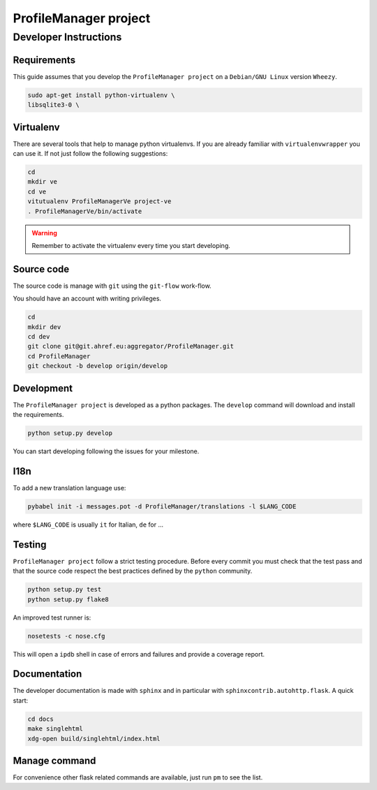 .. -*- coding: utf-8 -*-

======================
ProfileManager project
======================


Developer Instructions
======================


Requirements
------------

This guide assumes that you develop the ``ProfileManager project`` on a
``Debian/GNU Linux`` version ``Wheezy``.

.. code:: sh

    sudo apt-get install python-virtualenv \
    libsqlite3-0 \


Virtualenv
----------

There are several tools that help to manage python virtualenvs.  If you are
already familiar with ``virtualenvwrapper`` you can use it.  If not just follow
the following suggestions:

.. code:: sh

    cd
    mkdir ve
    cd ve
    vitutualenv ProfileManagerVe project-ve
    . ProfileManagerVe/bin/activate

.. warning::

    Remember to activate the virtualenv every time you start developing.


Source code
-----------

The source code is manage with ``git`` using the ``git-flow`` work-flow.

You should have an account with writing privileges.

.. code:: sh

    cd
    mkdir dev
    cd dev
    git clone git@git.ahref.eu:aggregator/ProfileManager.git
    cd ProfileManager
    git checkout -b develop origin/develop


Development
-----------

The ``ProfileManager project`` is developed as a python packages.  The
``develop`` command will download and install the requirements.

.. code:: sh

    python setup.py develop

You can start developing following the issues for your milestone.


I18n
----

To add a new translation language use:

.. code:: sh

    pybabel init -i messages.pot -d ProfileManager/translations -l $LANG_CODE

where ``$LANG_CODE`` is usually ``it`` for Italian, ``de`` for ...


Testing
-------

``ProfileManager project`` follow a strict testing procedure.  Before every
commit you must check that the test pass and that the source code respect the
best practices defined by the ``python`` community.

.. code:: sh

    python setup.py test
    python setup.py flake8

An improved test runner is:

.. code:: sh

    nosetests -c nose.cfg

This will open a ``ipdb`` shell in case of errors and failures and provide a
coverage report.


Documentation
-------------

The developer documentation is made with ``sphinx`` and in particular with
``sphinxcontrib.autohttp.flask``.  A quick start:

.. code:: sh

    cd docs
    make singlehtml
    xdg-open build/singlehtml/index.html


Manage command
--------------

For convenience other flask related commands are available, just run
``pm`` to see the list.





